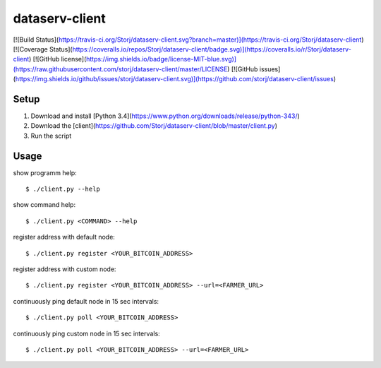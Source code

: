 ###############
dataserv-client
###############

[![Build Status](https://travis-ci.org/Storj/dataserv-client.svg?branch=master)](https://travis-ci.org/Storj/dataserv-client)
[![Coverage Status](https://coveralls.io/repos/Storj/dataserv-client/badge.svg)](https://coveralls.io/r/Storj/dataserv-client)
[![GitHub license](https://img.shields.io/badge/license-MIT-blue.svg)](https://raw.githubusercontent.com/storj/dataserv-client/master/LICENSE)
[![GitHub issues](https://img.shields.io/github/issues/storj/dataserv-client.svg)](https://github.com/storj/dataserv-client/issues)


Setup
#####

1. Download and install [Python 3.4](https://www.python.org/downloads/release/python-343/)
2. Download the [client](https://github.com/Storj/dataserv-client/blob/master/client.py)
3. Run the script

Usage
#####

show programm help:

::

    $ ./client.py --help

show command help:

::

    $ ./client.py <COMMAND> --help

register address with default node:

::

    $ ./client.py register <YOUR_BITCOIN_ADDRESS>

register address with custom node:

::

    $ ./client.py register <YOUR_BITCOIN_ADDRESS> --url=<FARMER_URL>

continuously ping default node in 15 sec intervals:

::

    $ ./client.py poll <YOUR_BITCOIN_ADDRESS>

continuously ping custom node in 15 sec intervals:

::

    $ ./client.py poll <YOUR_BITCOIN_ADDRESS> --url=<FARMER_URL>
